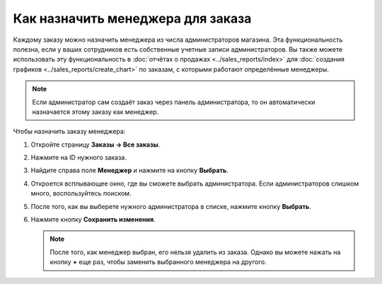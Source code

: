 **********************************
Как назначить менеджера для заказа
**********************************

Каждому заказу можно назначить менеджера из числа администраторов магазина. Эта функциональность полезна, если у ваших сотрудников есть собственные учетные записи администраторов. Вы также можете использовать эту функциональность в :doc:`отчётах о продажах <../sales_reports/index>` для :doc:`создания графиков <../sales_reports/create_chart>` по заказам, с которыми работают определённые менеджеры.

.. fancybox:: img/manager_on_the_list.png
    :alt: Имя менеджера заказа появится в списке под статусом заказа.

.. note::

    Если администратор сам создаёт заказ через панель администратора, то он автоматически назначается этому заказу как менеджер.

Чтобы назначить заказу менеджера:

#. Откройте страницу **Заказы → Все заказы**.

#. Нажмите на ID нужного заказа.

#. Найдите справа поле **Менеджер** и нажмите на кнопку **Выбрать**.

   .. fancybox:: img/add_manager.png
       :alt: Нажмите кнопку "Плюс" рядом с полем "Менеджер", чтобы назначить заказу менеджера.

#. Откроется всплывающее окно, где вы сможете выбрать администратора. Если администраторов слишком много, воспользуйтесь поиском.

#. После того, как вы выберете нужного администратора в списке, нажмите кнопку **Выбрать**.

#. Нажмите кнопку **Сохранить изменения**.

   .. fancybox:: img/select_manager.png
       :alt: Выберите нужного администратора с помощью радиокнопки, а затем нажмите кнопку "Выбрать".

   .. note::

       После того, как менеджер выбран, его нельзя удалить из заказа. Однако вы можете нажать на кнопку **+** еще раз, чтобы заменить выбранного менеджера на другого.

